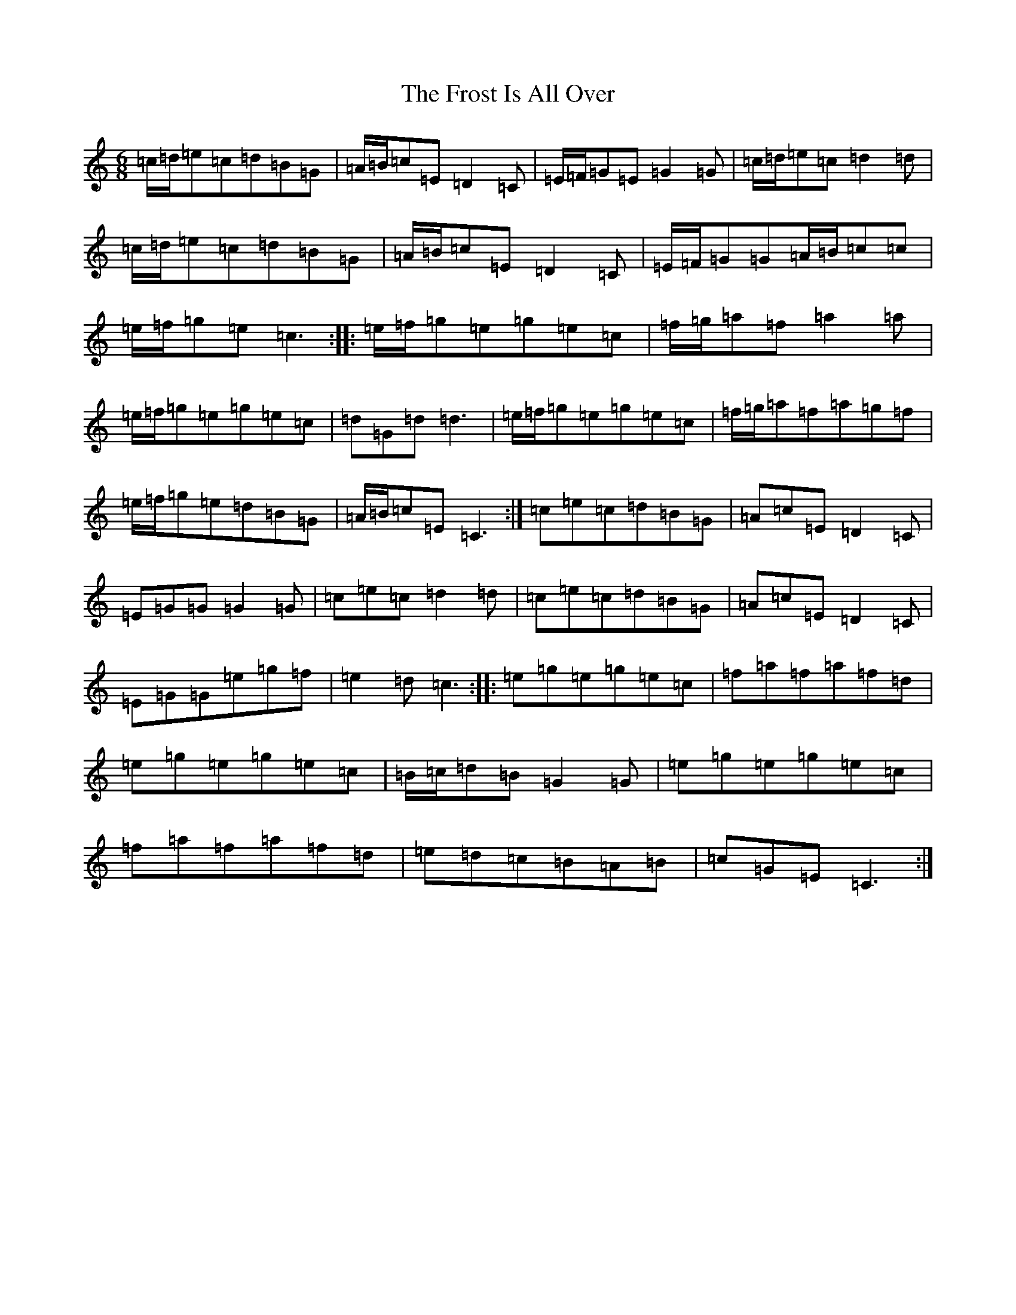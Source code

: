 X: 7379
T: Frost Is All Over, The
S: https://thesession.org/tunes/448#setting13317
R: jig
M:6/8
L:1/8
K: C Major
=c/2=d/2=e=c=d=B=G|=A/2=B/2=c=E=D2=C|=E/2=F/2=G=E=G2=G|=c/2=d/2=e=c=d2=d|=c/2=d/2=e=c=d=B=G|=A/2=B/2=c=E=D2=C|=E/2=F/2=G=G=A/2=B/2=c=c|=e/2=f/2=g=e=c3:||:=e/2=f/2=g=e=g=e=c|=f/2=g/2=a=f=a2=a|=e/2=f/2=g=e=g=e=c|=d=G=d=d3|=e/2=f/2=g=e=g=e=c|=f/2=g/2=a=f=a=g=f|=e/2=f/2=g=e=d=B=G|=A/2=B/2=c=E=C3:|=c=e=c=d=B=G|=A=c=E=D2=C|=E=G=G=G2=G|=c=e=c=d2=d|=c=e=c=d=B=G|=A=c=E=D2=C|=E=G=G=e=g=f|=e2=d=c3:||:=e=g=e=g=e=c|=f=a=f=a=f=d|=e=g=e=g=e=c|=B/2=c/2=d=B=G2=G|=e=g=e=g=e=c|=f=a=f=a=f=d|=e=d=c=B=A=B|=c=G=E=C3:|